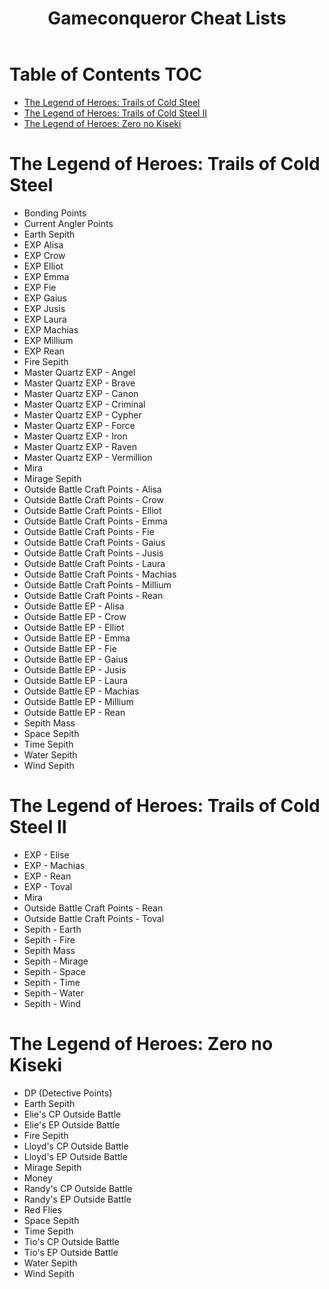 #+TITLE: Gameconqueror Cheat Lists

* Table of Contents :TOC:
- [[#the-legend-of-heroes-trails-of-cold-steel][The Legend of Heroes: Trails of Cold Steel]]
- [[#the-legend-of-heroes-trails-of-cold-steel-ii][The Legend of Heroes: Trails of Cold Steel II]]
- [[#the-legend-of-heroes-zero-no-kiseki][The Legend of Heroes: Zero no Kiseki]]

* The Legend of Heroes: Trails of Cold Steel
- Bonding Points
- Current Angler Points
- Earth Sepith
- EXP Alisa
- EXP Crow
- EXP Elliot
- EXP Emma
- EXP Fie
- EXP Gaius
- EXP Jusis
- EXP Laura
- EXP Machias
- EXP Millium
- EXP Rean
- Fire Sepith
- Master Quartz EXP - Angel
- Master Quartz EXP - Brave
- Master Quartz EXP - Canon
- Master Quartz EXP - Criminal
- Master Quartz EXP - Cypher
- Master Quartz EXP - Force
- Master Quartz EXP - Iron
- Master Quartz EXP - Raven
- Master Quartz EXP - Vermillion
- Mira
- Mirage Sepith
- Outside Battle Craft Points - Alisa
- Outside Battle Craft Points - Crow
- Outside Battle Craft Points - Elliot
- Outside Battle Craft Points - Emma
- Outside Battle Craft Points - Fie
- Outside Battle Craft Points - Gaius
- Outside Battle Craft Points - Jusis
- Outside Battle Craft Points - Laura
- Outside Battle Craft Points - Machias
- Outside Battle Craft Points - Millium
- Outside Battle Craft Points - Rean
- Outside Battle EP - Alisa
- Outside Battle EP - Crow
- Outside Battle EP - Elliot
- Outside Battle EP - Emma
- Outside Battle EP - Fie
- Outside Battle EP - Gaius
- Outside Battle EP - Jusis
- Outside Battle EP - Laura
- Outside Battle EP - Machias
- Outside Battle EP - Millium
- Outside Battle EP - Rean
- Sepith Mass
- Space Sepith
- Time Sepith
- Water Sepith
- Wind Sepith

* The Legend of Heroes: Trails of Cold Steel II
- EXP - Elise
- EXP - Machias
- EXP - Rean
- EXP - Toval
- Mira
- Outside Battle Craft Points - Rean
- Outside Battle Craft Points - Toval
- Sepith - Earth
- Sepith - Fire
- Sepith Mass
- Sepith - Mirage
- Sepith - Space
- Sepith - Time
- Sepith - Water
- Sepith - Wind

* The Legend of Heroes: Zero no Kiseki
- DP (Detective Points)
- Earth Sepith
- Elie's CP Outside Battle
- Elie's EP Outside Battle
- Fire Sepith
- Lloyd's CP Outside Battle
- Lloyd's EP Outside Battle
- Mirage Sepith
- Money
- Randy's CP Outside Battle
- Randy's EP Outside Battle
- Red Flies
- Space Sepith
- Time Sepith
- Tio's CP Outside Battle
- Tio's EP Outside Battle
- Water Sepith
- Wind Sepith

